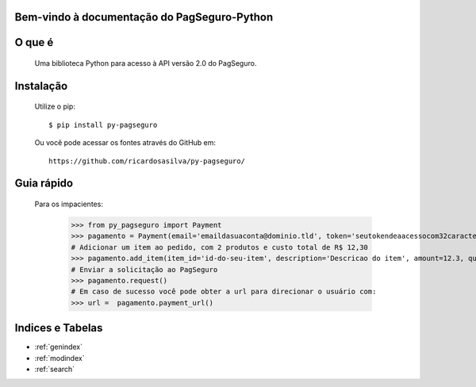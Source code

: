 .. PagSeguro-Python documentation master file, created by
   sphinx-quickstart on Sat Nov  9 23:08:45 2013.
   You can adapt this file completely to your liking, but it should at least
   contain the root `toctree` directive.

Bem-vindo à documentação do PagSeguro-Python
============================================


O que é
=======

 Uma biblioteca Python para acesso à API versão 2.0 do PagSeguro. 


Instalação
==========

  Utilize o pip::

    $ pip install py-pagseguro

  Ou você pode acessar os fontes através do GitHub em::
  
    https://github.com/ricardosasilva/py-pagseguro/



Guia rápido 
===========

  Para os impacientes:

    >>> from py_pagseguro import Payment
    >>> pagamento = Payment(email='emaildasuaconta@dominio.tld', token='seutokendeaacessocom32caracteres')
    # Adicionar um item ao pedido, com 2 produtos e custo total de R$ 12,30  
    >>> pagamento.add_item(item_id='id-do-seu-item', description='Descricao do item', amount=12.3, quantity=2)
    # Enviar a solicitação ao PagSeguro 
    >>> pagamento.request()
    # Em caso de sucesso você pode obter a url para direcionar o usuário com:
    >>> url =  pagamento.payment_url()


Indices e Tabelas
=================

* :ref:`genindex`
* :ref:`modindex`
* :ref:`search`
